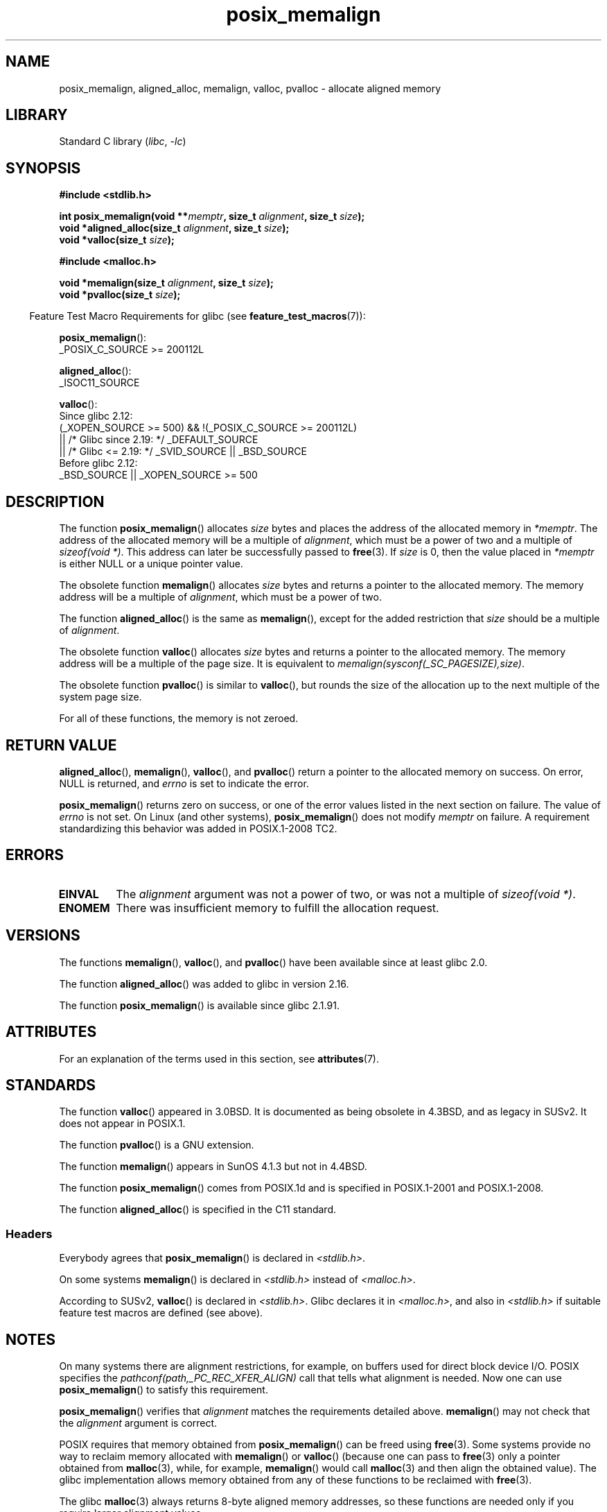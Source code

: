 .\" Copyright (c) 2001 by John Levon <moz@compsoc.man.ac.uk>
.\" Based in part on GNU libc documentation.
.\"
.\" SPDX-License-Identifier: Linux-man-pages-copyleft
.\"
.\" 2001-10-11, 2003-08-22, aeb, added some details
.\" 2012-03-23, Michael Kerrisk <mtk.manpages@mail.com>
.\"     Document pvalloc() and aligned_alloc()
.TH posix_memalign 3 (date) "Linux man-pages (unreleased)"
.SH NAME
posix_memalign, aligned_alloc, memalign, valloc, pvalloc \-
allocate aligned memory
.SH LIBRARY
Standard C library
.RI ( libc ", " \-lc )
.SH SYNOPSIS
.nf
.B #include <stdlib.h>
.PP
.BI "int posix_memalign(void **" memptr ", size_t " alignment ", size_t " size );
.BI "void *aligned_alloc(size_t " alignment ", size_t " size );
.BI "void *valloc(size_t " size );
.PP
.B #include <malloc.h>
.PP
.BI "void *memalign(size_t " alignment ", size_t " size );
.BI "void *pvalloc(size_t " size );
.fi
.PP
.RS -4
Feature Test Macro Requirements for glibc (see
.BR feature_test_macros (7)):
.RE
.PP
.BR posix_memalign ():
.nf
    _POSIX_C_SOURCE >= 200112L
.fi
.PP
.BR aligned_alloc ():
.nf
    _ISOC11_SOURCE
.fi
.PP
.BR valloc ():
.nf
    Since glibc 2.12:
        (_XOPEN_SOURCE >= 500) && !(_POSIX_C_SOURCE >= 200112L)
            || /* Glibc since 2.19: */ _DEFAULT_SOURCE
            || /* Glibc <= 2.19: */ _SVID_SOURCE || _BSD_SOURCE
    Before glibc 2.12:
        _BSD_SOURCE || _XOPEN_SOURCE >= 500
.\"    || _XOPEN_SOURCE && _XOPEN_SOURCE_EXTENDED
.fi
.SH DESCRIPTION
The function
.BR posix_memalign ()
allocates
.I size
bytes and places the address of the allocated memory in
.IR "*memptr" .
The address of the allocated memory will be a multiple of
.IR "alignment" ,
which must be a power of two and a multiple of
.IR "sizeof(void\ *)" .
This address can later be successfully passed to
.BR free (3).
If
.I size
is 0, then
the value placed in
.I *memptr
is either NULL
.\" glibc does this:
or a unique pointer value.
.PP
The obsolete function
.BR memalign ()
allocates
.I size
bytes and returns a pointer to the allocated memory.
The memory address will be a multiple of
.IR alignment ,
which must be a power of two.
.\" The behavior of memalign() for size==0 is as for posix_memalign()
.\" but no standards govern this.
.PP
The function
.BR aligned_alloc ()
is the same as
.BR memalign (),
except for the added restriction that
.I size
should be a multiple of
.IR alignment .
.PP
The obsolete function
.BR valloc ()
allocates
.I size
bytes and returns a pointer to the allocated memory.
The memory address will be a multiple of the page size.
It is equivalent to
.IR "memalign(sysconf(_SC_PAGESIZE),size)" .
.PP
The obsolete function
.BR pvalloc ()
is similar to
.BR valloc (),
but rounds the size of the allocation up to
the next multiple of the system page size.
.PP
For all of these functions, the memory is not zeroed.
.SH RETURN VALUE
.BR aligned_alloc (),
.BR memalign (),
.BR valloc (),
and
.BR pvalloc ()
return a pointer to the allocated memory on success.
On error, NULL is returned, and \fIerrno\fP is set
to indicate the error.
.PP
.BR posix_memalign ()
returns zero on success, or one of the error values listed in the
next section on failure.
The value of
.I errno
is not set.
On Linux (and other systems),
.BR posix_memalign ()
does not modify
.I memptr
on failure.
A requirement standardizing this behavior was added in POSIX.1-2008 TC2.
.\" http://austingroupbugs.net/view.php?id=520
.SH ERRORS
.TP
.B EINVAL
The
.I alignment
argument was not a power of two, or was not a multiple of
.IR "sizeof(void\ *)" .
.TP
.B ENOMEM
There was insufficient memory to fulfill the allocation request.
.SH VERSIONS
The functions
.BR memalign (),
.BR valloc (),
and
.BR pvalloc ()
have been available since at least glibc 2.0.
.PP
The function
.BR aligned_alloc ()
was added to glibc in version 2.16.
.PP
The function
.BR posix_memalign ()
is available since glibc 2.1.91.
.SH ATTRIBUTES
For an explanation of the terms used in this section, see
.BR attributes (7).
.ad l
.nh
.TS
allbox;
lbx lb lb
l l l.
Interface	Attribute	Value
T{
.BR aligned_alloc (),
.BR memalign (),
.BR posix_memalign ()
T}	Thread safety	MT-Safe
T{
.BR valloc (),
.BR pvalloc ()
T}	Thread safety	MT-Unsafe init
.TE
.hy
.ad
.sp 1
.SH STANDARDS
The function
.BR valloc ()
appeared in 3.0BSD.
It is documented as being obsolete in 4.3BSD,
and as legacy in SUSv2.
It does not appear in POSIX.1.
.PP
The function
.BR pvalloc ()
is a GNU extension.
.PP
The function
.BR memalign ()
appears in SunOS 4.1.3 but not in 4.4BSD.
.PP
The function
.BR posix_memalign ()
comes from POSIX.1d and is specified in POSIX.1-2001 and POSIX.1-2008.
.PP
The function
.BR aligned_alloc ()
is specified in the C11 standard.
.\"
.SS Headers
Everybody agrees that
.BR posix_memalign ()
is declared in \fI<stdlib.h>\fP.
.PP
On some systems
.BR memalign ()
is declared in \fI<stdlib.h>\fP instead of \fI<malloc.h>\fP.
.PP
According to SUSv2,
.BR valloc ()
is declared in \fI<stdlib.h>\fP.
.\" Libc4,5 and
Glibc declares it in \fI<malloc.h>\fP, and also in
\fI<stdlib.h>\fP
if suitable feature test macros are defined (see above).
.SH NOTES
On many systems there are alignment restrictions, for example, on buffers
used for direct block device I/O.
POSIX specifies the
.I "pathconf(path,_PC_REC_XFER_ALIGN)"
call that tells what alignment is needed.
Now one can use
.BR posix_memalign ()
to satisfy this requirement.
.PP
.BR posix_memalign ()
verifies that
.I alignment
matches the requirements detailed above.
.BR memalign ()
may not check that the
.I alignment
argument is correct.
.PP
POSIX requires that memory obtained from
.BR posix_memalign ()
can be freed using
.BR free (3).
Some systems provide no way to reclaim memory allocated with
.BR memalign ()
or
.BR valloc ()
(because one can pass to
.BR free (3)
only a pointer obtained from
.BR malloc (3),
while, for example,
.BR memalign ()
would call
.BR malloc (3)
and then align the obtained value).
.\" Other systems allow passing the result of
.\" .IR valloc ()
.\" to
.\" .IR free (3),
.\" but not to
.\" .IR realloc (3).
The glibc implementation
allows memory obtained from any of these functions to be
reclaimed with
.BR free (3).
.PP
The glibc
.BR malloc (3)
always returns 8-byte aligned memory addresses, so these functions are
needed only if you require larger alignment values.
.SH SEE ALSO
.BR brk (2),
.BR getpagesize (2),
.BR free (3),
.BR malloc (3)
